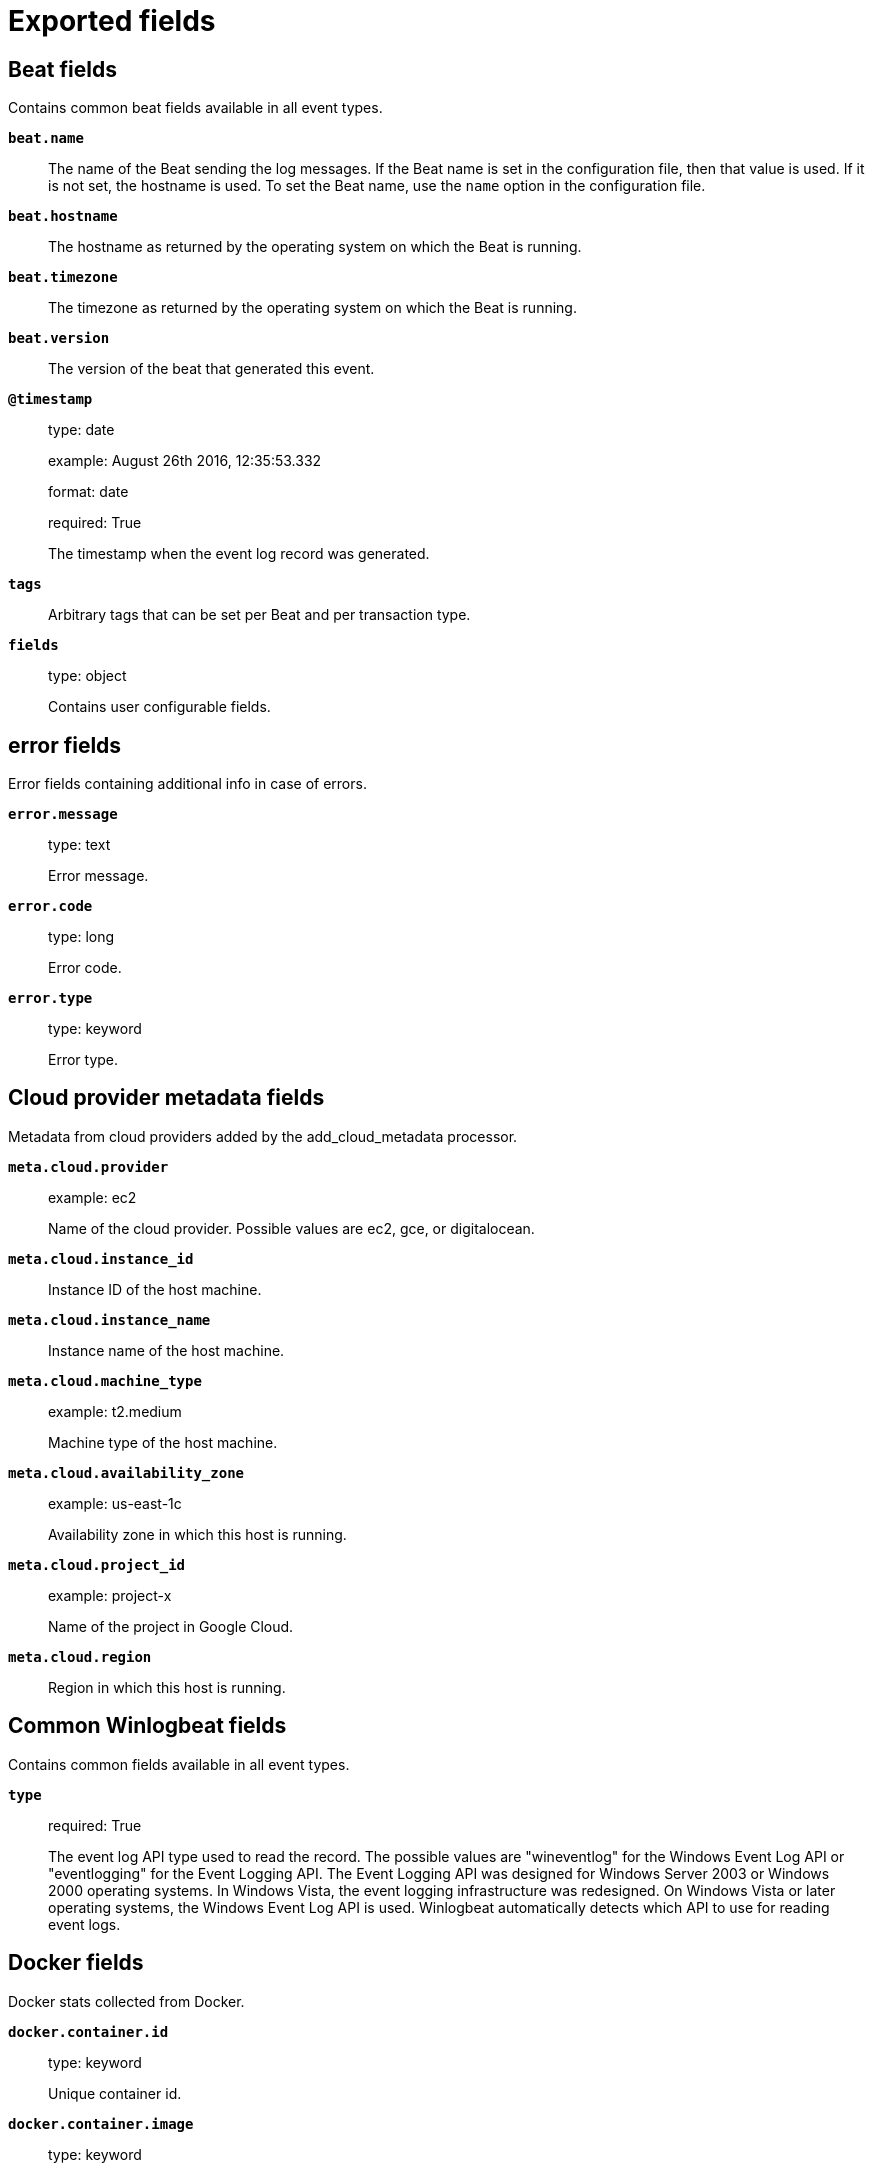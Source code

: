 
////
This file is generated! See _meta/fields.yml and scripts/generate_field_docs.py
////

[[exported-fields]]
= Exported fields

[partintro]

--
This document describes the fields that are exported by Winlogbeat. They are
grouped in the following categories:

* <<exported-fields-beat>>
* <<exported-fields-cloud>>
* <<exported-fields-common>>
* <<exported-fields-docker-processor>>
* <<exported-fields-eventlog>>
* <<exported-fields-host-processor>>
* <<exported-fields-kubernetes-processor>>

--
[[exported-fields-beat]]
== Beat fields

Contains common beat fields available in all event types.



*`beat.name`*::
+
--
The name of the Beat sending the log messages. If the Beat name is set in the configuration file, then that value is used. If it is not set, the hostname is used. To set the Beat name, use the `name` option in the configuration file.


--

*`beat.hostname`*::
+
--
The hostname as returned by the operating system on which the Beat is running.


--

*`beat.timezone`*::
+
--
The timezone as returned by the operating system on which the Beat is running.


--

*`beat.version`*::
+
--
The version of the beat that generated this event.


--

*`@timestamp`*::
+
--
type: date

example: August 26th 2016, 12:35:53.332

format: date

required: True

The timestamp when the event log record was generated.


--

*`tags`*::
+
--
Arbitrary tags that can be set per Beat and per transaction type.


--

*`fields`*::
+
--
type: object

Contains user configurable fields.


--

[float]
== error fields

Error fields containing additional info in case of errors.



*`error.message`*::
+
--
type: text

Error message.


--

*`error.code`*::
+
--
type: long

Error code.


--

*`error.type`*::
+
--
type: keyword

Error type.


--

[[exported-fields-cloud]]
== Cloud provider metadata fields

Metadata from cloud providers added by the add_cloud_metadata processor.



*`meta.cloud.provider`*::
+
--
example: ec2

Name of the cloud provider. Possible values are ec2, gce, or digitalocean.


--

*`meta.cloud.instance_id`*::
+
--
Instance ID of the host machine.


--

*`meta.cloud.instance_name`*::
+
--
Instance name of the host machine.


--

*`meta.cloud.machine_type`*::
+
--
example: t2.medium

Machine type of the host machine.


--

*`meta.cloud.availability_zone`*::
+
--
example: us-east-1c

Availability zone in which this host is running.


--

*`meta.cloud.project_id`*::
+
--
example: project-x

Name of the project in Google Cloud.


--

*`meta.cloud.region`*::
+
--
Region in which this host is running.


--

[[exported-fields-common]]
== Common Winlogbeat fields

Contains common fields available in all event types.



*`type`*::
+
--
required: True

The event log API type used to read the record. The possible values are "wineventlog" for the Windows Event Log API or "eventlogging" for the Event Logging API.
The Event Logging API was designed for Windows Server 2003 or Windows 2000 operating systems. In Windows Vista, the event logging infrastructure was redesigned. On Windows Vista or later operating systems, the Windows Event Log API is used. Winlogbeat automatically detects which API to use for reading event logs.


--

[[exported-fields-docker-processor]]
== Docker fields

Docker stats collected from Docker.




*`docker.container.id`*::
+
--
type: keyword

Unique container id.


--

*`docker.container.image`*::
+
--
type: keyword

Name of the image the container was built on.


--

*`docker.container.name`*::
+
--
type: keyword

Container name.


--

*`docker.container.labels`*::
+
--
type: object

Image labels.


--

[[exported-fields-eventlog]]
== Event log record fields

Contains data from a Windows event log record.



*`activity_id`*::
+
--
type: keyword

required: False

A globally unique identifier that identifies the current activity. The events that are published with this identifier are part of the same activity.


--

*`computer_name`*::
+
--
type: keyword

required: True

The name of the computer that generated the record. When using Windows event forwarding, this name can differ from the `beat.hostname`.


--

*`event_data`*::
+
--
type: object

required: False

The event-specific data. This field is mutually exclusive with `user_data`. If you are capturing event data on versions prior to Windows Vista, the parameters in `event_data` are named `param1`, `param2`, and so on, because event log parameters are unnamed in earlier versions of Windows.


--

*`event_id`*::
+
--
type: long

required: True

The event identifier. The value is specific to the source of the event.


--

*`keywords`*::
+
--
type: keyword

required: False

The keywords are used to classify an event.


--

*`log_name`*::
+
--
type: keyword

required: True

The name of the event log from which this record was read. This value is one of the names from the `event_logs` collection in the configuration.


--

*`level`*::
+
--
type: keyword

required: False

The level of the event. There are five levels of events that can be logged: Success, Information, Warning, Error, Audit Success, and Audit Failure.


--

*`message`*::
+
--
type: text

required: False

The message from the event log record.


--

*`message_error`*::
+
--
type: keyword

required: False

The error that occurred while reading and formatting the message from the log.


--

*`record_number`*::
+
--
type: keyword

required: True

The record number of the event log record. The first record written to an event log is record number 1, and other records are numbered sequentially. If the record number reaches the maximum value (2^32^ for the Event Logging API and 2^64^ for the Windows Event Log API), the next record number will be 0.


--

*`related_activity_id`*::
+
--
type: keyword

required: False

A globally unique identifier that identifies the activity to which control was transferred to. The related events would then have this identifier as their `activity_id` identifier.


--

*`opcode`*::
+
--
type: keyword

required: False

The opcode defined in the event. Task and opcode are typically used to identify the location in the application from where the event was logged.


--

*`provider_guid`*::
+
--
type: keyword

required: False

A globally unique identifier that identifies the provider that logged the event.


--

*`process_id`*::
+
--
type: long

required: False

The process_id identifies the process that generated the event.


--

*`source_name`*::
+
--
type: keyword

required: True

The source of the event log record (the application or service that logged the record).


--

*`task`*::
+
--
type: keyword

required: False

The task defined in the event. Task and opcode are typically used to identify the location in the application from where the event was logged. The category used by the Event Logging API (on pre Windows Vista operating systems) is written to this field.


--

*`thread_id`*::
+
--
type: long

required: False

The thread_id identifies the thread that generated the event.


--

*`user_data`*::
+
--
type: object

required: False

The event specific data. This field is mutually exclusive with `event_data`.


--

*`user.identifier`*::
+
--
type: keyword

example: S-1-5-21-3541430928-2051711210-1391384369-1001

required: False

The Windows security identifier (SID) of the account associated with this event.

If Winlogbeat cannot resolve the SID to a name, then the `user.name`, `user.domain`, and `user.type` fields will be omitted from the event. If you discover Winlogbeat not resolving SIDs, review the log for clues as to what the problem may be.


--

*`user.name`*::
+
--
type: keyword

required: False

The name of the account associated with this event.


--

*`user.domain`*::
+
--
type: keyword

required: False

The domain that the account associated with this event is a member of.


--

*`user.type`*::
+
--
type: keyword

required: False

The type of account associated with this event.


--

*`version`*::
+
--
type: long

required: False

The version number of the event's definition.

--

*`xml`*::
+
--
type: text

required: False

The raw XML representation of the event obtained from Windows. This field is only available on operating systems supporting the Windows Event Log API (Microsoft Windows Vista and newer). This field is not included by default and must be enabled by setting `include_xml: true` as a configuration option for an individual event log.

The XML representation of the event is useful for troubleshooting purposes. The data in the fields reported by Winlogbeat can be compared to the data in the XML to diagnose problems.


--

[[exported-fields-host-processor]]
== Host fields

Info collected for the host machine.




*`host.name`*::
+
--
type: keyword

Hostname.


--

*`host.id`*::
+
--
type: keyword

Unique host id.


--

*`host.architecture`*::
+
--
type: keyword

Host architecture (e.g. x86_64, arm, ppc, mips).


--

*`host.os.platform`*::
+
--
type: keyword

OS platform (e.g. centos, ubuntu, windows).


--

*`host.os.version`*::
+
--
type: keyword

OS version.


--

*`host.os.family`*::
+
--
type: keyword

OS family (e.g. redhat, debian, freebsd, windows).


--

[[exported-fields-kubernetes-processor]]
== Kubernetes fields

Kubernetes metadata added by the kubernetes processor




*`kubernetes.pod.name`*::
+
--
type: keyword

Kubernetes pod name


--

*`kubernetes.namespace`*::
+
--
type: keyword

Kubernetes namespace


--

*`kubernetes.node.name`*::
+
--
type: keyword

Kubernetes node name


--

*`kubernetes.labels`*::
+
--
type: object

Kubernetes labels map


--

*`kubernetes.annotations`*::
+
--
type: object

Kubernetes annotations map


--

*`kubernetes.container.name`*::
+
--
type: keyword

Kubernetes container name


--

*`kubernetes.container.image`*::
+
--
type: keyword

Kubernetes container image


--

